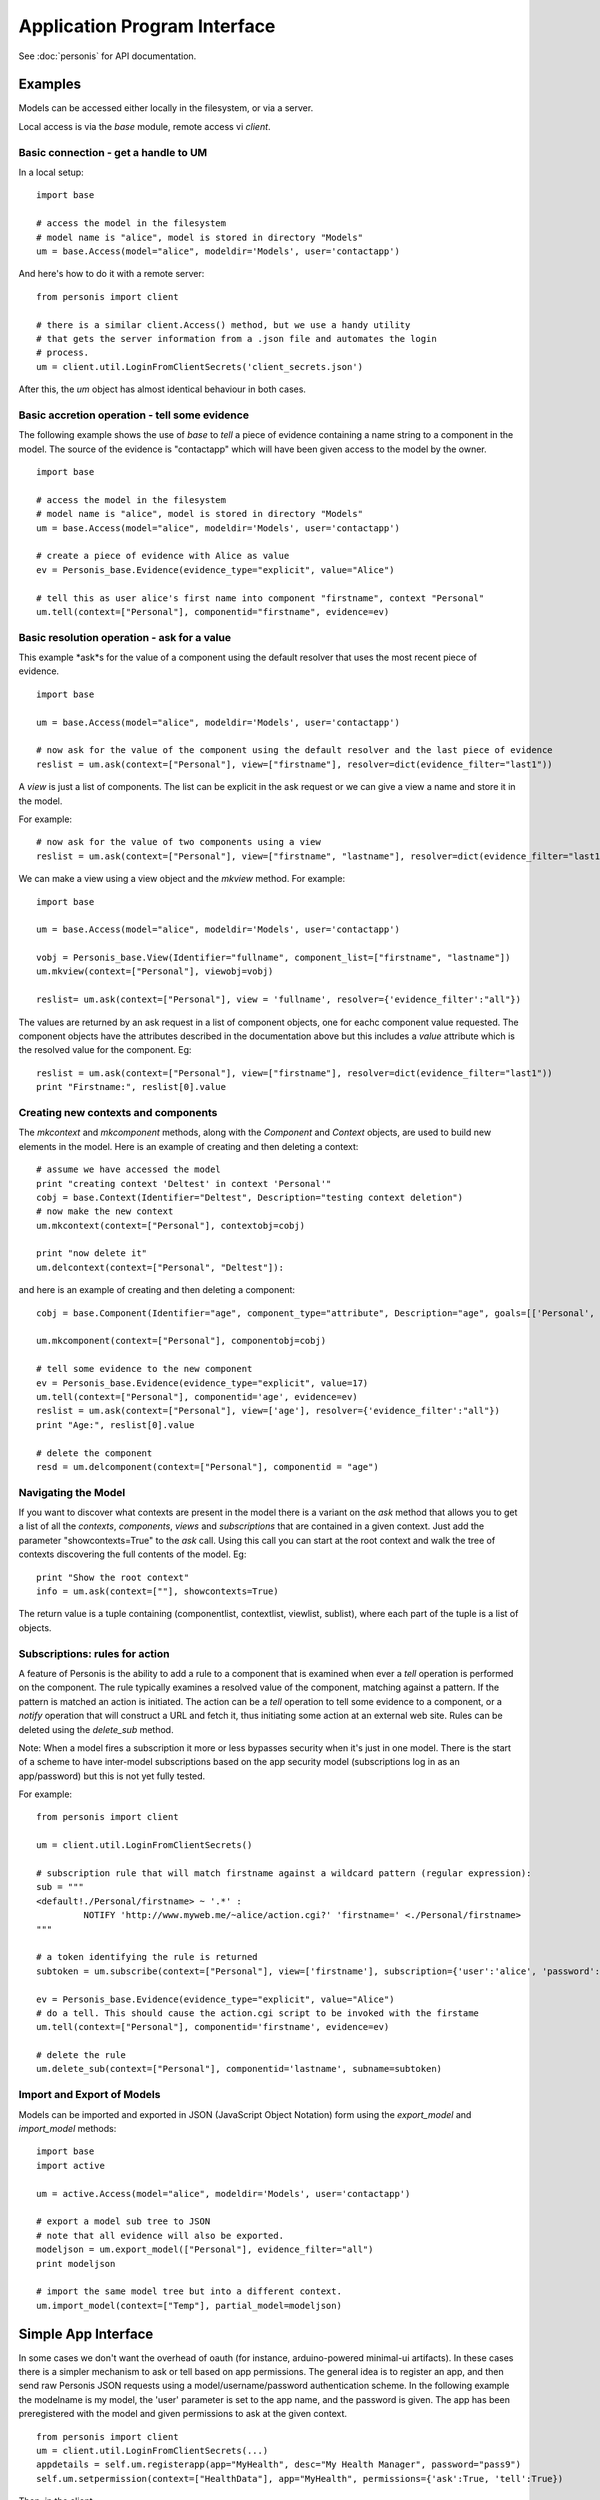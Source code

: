 
Application Program Interface
=============================

See :doc:`personis` for API documentation.

Examples
--------

Models can be accessed either locally in the filesystem, or via a server. 

Local access is via the `base` module, remote access vi `client`.  

Basic connection - get a handle to UM
~~~~~~~~~~~~~~~~~~~~~~~~~~~~~~~~~~~~~

In a local setup::

	import base
	
	# access the model in the filesystem
	# model name is "alice", model is stored in directory "Models"
	um = base.Access(model="alice", modeldir='Models', user='contactapp')

And here's how to do it with a remote server::

	from personis import client

	# there is a similar client.Access() method, but we use a handy utility 
	# that gets the server information from a .json file and automates the login
	# process.
	um = client.util.LoginFromClientSecrets('client_secrets.json')

After this, the `um` object has almost identical behaviour in both cases.

Basic accretion operation - tell some evidence
~~~~~~~~~~~~~~~~~~~~~~~~~~~~~~~~~~~~~~~~~~~~~~

The following example shows the use of `base` to *tell* a piece of evidence 
containing a name string to a component in the model.  The source of the evidence is "contactapp" which will have
been given access to the model by the owner.

::

	import base
	
	# access the model in the filesystem
	# model name is "alice", model is stored in directory "Models"
	um = base.Access(model="alice", modeldir='Models', user='contactapp')

	# create a piece of evidence with Alice as value
	ev = Personis_base.Evidence(evidence_type="explicit", value="Alice")

	# tell this as user alice's first name into component "firstname", context "Personal"
	um.tell(context=["Personal"], componentid="firstname", evidence=ev)


Basic resolution operation - ask for a value
~~~~~~~~~~~~~~~~~~~~~~~~~~~~~~~~~~~~~~~~~~~~

This example *ask*s for the value of a component using the default resolver that uses the most recent piece of 
evidence.

::

	import base
	
	um = base.Access(model="alice", modeldir='Models', user='contactapp')

	# now ask for the value of the component using the default resolver and the last piece of evidence
	reslist = um.ask(context=["Personal"], view=["firstname"], resolver=dict(evidence_filter="last1"))
	
A *view* is just a list of components. The list can be explicit in the ask request or we can give a view a 
name and store it in the model.

For example::

	# now ask for the value of two components using a view
	reslist = um.ask(context=["Personal"], view=["firstname", "lastname"], resolver=dict(evidence_filter="last1"))

We can make a view using a view object and the *mkview* method. For example::


	import base
	
	um = base.Access(model="alice", modeldir='Models', user='contactapp')

	vobj = Personis_base.View(Identifier="fullname", component_list=["firstname", "lastname"])
	um.mkview(context=["Personal"], viewobj=vobj)

	reslist= um.ask(context=["Personal"], view = 'fullname', resolver={'evidence_filter':"all"})

The values are returned by an ask request in a list of component objects, one for eachc component value requested.
The component objects have the attributes described in the documentation above but this includes 
a *value* attribute  which is the resolved value for the component. Eg::

	reslist = um.ask(context=["Personal"], view=["firstname"], resolver=dict(evidence_filter="last1"))
	print "Firstname:", reslist[0].value

Creating new contexts and components
~~~~~~~~~~~~~~~~~~~~~~~~~~~~~~~~~~~~

The *mkcontext* and *mkcomponent* methods, along with the *Component* and *Context* objects, are used to build
new elements in the model. Here is an example of creating and then deleting a context::

	# assume we have accessed the model
	print "creating context 'Deltest' in context 'Personal'"
	cobj = base.Context(Identifier="Deltest", Description="testing context deletion")
	# now make the new context
	um.mkcontext(context=["Personal"], contextobj=cobj)
	
	print "now delete it"
	um.delcontext(context=["Personal", "Deltest"]):

and here is an example of creating and then deleting a component::


	cobj = base.Component(Identifier="age", component_type="attribute", Description="age", goals=[['Personal', 'Health', 'weight']], value_type="number")
	
	um.mkcomponent(context=["Personal"], componentobj=cobj)
	
	# tell some evidence to the new component
	ev = Personis_base.Evidence(evidence_type="explicit", value=17)
	um.tell(context=["Personal"], componentid='age', evidence=ev)
	reslist = um.ask(context=["Personal"], view=['age'], resolver={'evidence_filter':"all"})
	print "Age:", reslist[0].value
	
	# delete the component
	resd = um.delcomponent(context=["Personal"], componentid = "age")
	
Navigating the Model
~~~~~~~~~~~~~~~~~~~~

If you want to discover what contexts are present in the model there is a variant on the *ask* method that 
allows you to get a list of all the *contexts*, *components*, *views* and *subscriptions* that are 
contained in a given context. Just add the parameter "showcontexts=True" to the *ask* call.
Using this call you can start at the root context and walk the tree of contexts discovering the full 
contents of the model. Eg::

	print "Show the root context"
	info = um.ask(context=[""], showcontexts=True)

The return value is a tuple containing (componentlist, contextlist, viewlist, sublist), where each part 
of the tuple is a list of objects.

Subscriptions: rules for action
~~~~~~~~~~~~~~~~~~~~~~~~~~~~~~~

A feature of Personis is the ability to add a rule to a component that is examined when ever a *tell* operation
is performed on the component. The rule typically examines a resolved value of the component, matching against a 
pattern. If the pattern is matched an action is initiated. The action can be a *tell* operation to tell some 
evidence to a component, or a *notify* operation that will construct a URL and fetch it, thus initiating some 
action at an external web site.  Rules can be deleted using the *delete_sub* method.

Note: When a model fires a subscription it more or less bypasses security when it's just in one model. There is
the start of a scheme to have inter-model subscriptions based on the app security model (subscriptions log in
as an app/password) but this is not yet fully tested.

For example::

	from personis import client
	
	um = client.util.LoginFromClientSecrets()

	# subscription rule that will match firstname against a wildcard pattern (regular expression):
	sub = """
	<default!./Personal/firstname> ~ '.*' :
	         NOTIFY 'http://www.myweb.me/~alice/action.cgi?' 'firstname=' <./Personal/firstname> 
	"""
	
	# a token identifying the rule is returned
	subtoken = um.subscribe(context=["Personal"], view=['firstname'], subscription={'user':'alice', 'password':'secret', 'statement':sub})
	
	ev = Personis_base.Evidence(evidence_type="explicit", value="Alice")
	# do a tell. This should cause the action.cgi script to be invoked with the firstame
	um.tell(context=["Personal"], componentid='firstname', evidence=ev)

	# delete the rule
	um.delete_sub(context=["Personal"], componentid='lastname', subname=subtoken)

	
Import and Export of Models
~~~~~~~~~~~~~~~~~~~~~~~~~~~

Models can be imported and exported in JSON (JavaScript Object Notation)
form using the *export_model* and *import_model* methods::

	import base
	import active
	
	um = active.Access(model="alice", modeldir='Models', user='contactapp')
	
	# export a model sub tree to JSON
	# note that all evidence will also be exported.
	modeljson = um.export_model(["Personal"], evidence_filter="all")
	print modeljson
	
	# import the same model tree but into a different context.
	um.import_model(context=["Temp"], partial_model=modeljson)
	
Simple App Interface
--------------------

In some cases we don't want the overhead of oauth (for instance, arduino-powered minimal-ui artifacts). In these cases there is a 
simpler mechanism to ask or tell based on app permissions. The general idea is to register an app, and then send raw Personis JSON requests
using a model/username/password authentication scheme. In the following example the modelname is my model, the 'user' parameter is set to the
app name, and the password is given. The app has been preregistered with the model and given permissions to ask at the given context. ::

	from personis import client
	um = client.util.LoginFromClientSecrets(...)
	appdetails = self.um.registerapp(app="MyHealth", desc="My Health Manager", password="pass9")
	self.um.setpermission(context=["HealthData"], app="MyHealth", permissions={'ask':True, 'tell':True})

Then, in the client ::

	from personis import app_client
	cli = app_client.Model(self.server_uri, model='mymodel', app='MyHealth', password='pass9')
    res = cli.ask(context=["HealthData"], view=['weight'])

Or leaving out the app_client utility library and using raw json:

    h = httplib2.Http(disable_ssl_certificate_validation=True) # an http object. We can add proxy or certificate validation here if needed.

    # My personis request. 
    data = {'modelname': 'mymodel', 'context': ['HealthData'], 'view': ['weight'], 'version': '11.2', 'user': 'MyHealth', 
        'resolver': {'evidence_filter': 'all'}, 'password': 'pass9', 'showcontexts': True}
    
    # Send the request (note the /ask endpoint)
    resp, content = h.request("https://s0.personis.name/ask", "POST", json.dumps(data))
    
    # receive the json response, and in this case check (it was a unit test)
    c = json.loads(content)
    self.assertEquals(c['val'][0][0]['Description'], 'My Weight')
